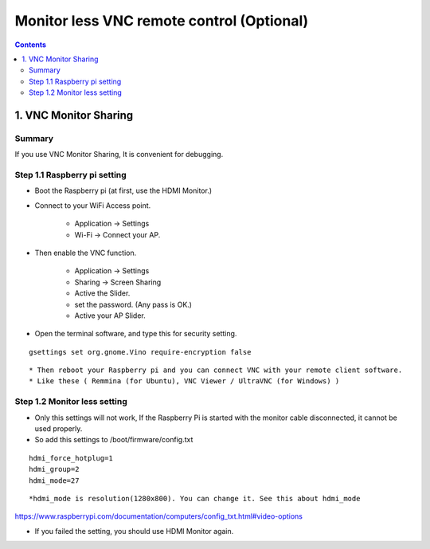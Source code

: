 ==============================
Monitor less VNC remote control (Optional)
==============================

.. contents::
  :depth: 2


1. VNC Monitor Sharing 
-------------

Summary 
^^^^^^
If you use VNC Monitor Sharing, It is convenient for debugging.


Step 1.1 Raspberry pi setting
^^^^^^^^^^^^^^^^^^^^^

* Boot the Raspberry pi (at first, use the HDMI Monitor.)
* Connect to your WiFi Access point.

   + Application -> Settings
   + Wi-Fi -> Connect your AP.

* Then enable the VNC function.

   + Application -> Settings
   + Sharing -> Screen Sharing
   + Active the Slider.
   + set the password. (Any pass is OK.)
   + Active your AP Slider.

* Open the terminal software, and type this for security setting.

::

	gsettings set org.gnome.Vino require-encryption false

::

* Then reboot your Raspberry pi and you can connect VNC with your remote client software. 
* Like these ( Remmina (for Ubuntu), VNC Viewer / UltraVNC (for Windows) )



Step 1.2 Monitor less setting
^^^^^^^^^^^^^^^^^^^^^

* Only this settings will not work, If the Raspberry Pi is started with the monitor cable disconnected, it cannot be used properly.
* So add this settings to /boot/firmware/config.txt

::

	hdmi_force_hotplug=1
	hdmi_group=2
	hdmi_mode=27

::


*hdmi_mode is resolution(1280x800). You can change it. See this about hdmi_mode

https://www.raspberrypi.com/documentation/computers/config_txt.html#video-options

* If you failed the setting, you should use HDMI Monitor again.


